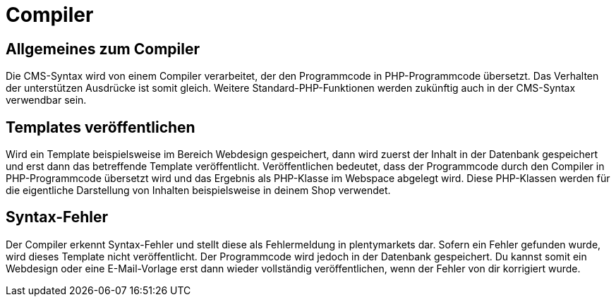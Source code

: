 = Compiler
:lang: de
// include::{includedir}/_header.adoc[]
:position: 10001

== Allgemeines zum Compiler

Die CMS-Syntax wird von einem Compiler verarbeitet, der den Programmcode in PHP-Programmcode übersetzt. Das Verhalten der unterstützen Ausdrücke ist somit gleich. Weitere Standard-PHP-Funktionen werden zukünftig auch in der CMS-Syntax verwendbar sein.

== Templates veröffentlichen

Wird ein Template beispielsweise im Bereich Webdesign gespeichert, dann wird zuerst der Inhalt in der Datenbank gespeichert und erst dann das betreffende Template veröffentlicht. Veröffentlichen bedeutet, dass der Programmcode durch den Compiler in PHP-Programmcode übersetzt wird und das Ergebnis als PHP-Klasse im Webspace abgelegt wird. Diese PHP-Klassen werden für die eigentliche Darstellung von Inhalten beispielsweise in deinem Shop verwendet.

== Syntax-Fehler

Der Compiler erkennt Syntax-Fehler und stellt diese als Fehlermeldung in plentymarkets dar. Sofern ein Fehler gefunden wurde, wird dieses Template nicht veröffentlicht. Der Programmcode wird jedoch in der Datenbank gespeichert. Du kannst somit ein Webdesign oder eine E-Mail-Vorlage erst dann wieder vollständig veröffentlichen, wenn der Fehler von dir korrigiert wurde.
